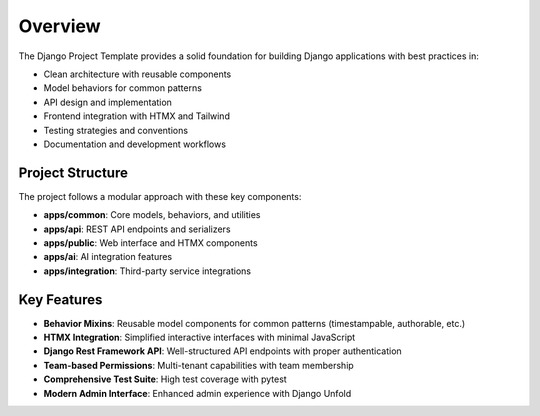 Overview
========

The Django Project Template provides a solid foundation for building Django applications with best practices in:

* Clean architecture with reusable components
* Model behaviors for common patterns
* API design and implementation
* Frontend integration with HTMX and Tailwind
* Testing strategies and conventions
* Documentation and development workflows

Project Structure
----------------

The project follows a modular approach with these key components:

* **apps/common**: Core models, behaviors, and utilities
* **apps/api**: REST API endpoints and serializers
* **apps/public**: Web interface and HTMX components
* **apps/ai**: AI integration features
* **apps/integration**: Third-party service integrations

Key Features
-----------

* **Behavior Mixins**: Reusable model components for common patterns (timestampable, authorable, etc.)
* **HTMX Integration**: Simplified interactive interfaces with minimal JavaScript
* **Django Rest Framework API**: Well-structured API endpoints with proper authentication
* **Team-based Permissions**: Multi-tenant capabilities with team membership
* **Comprehensive Test Suite**: High test coverage with pytest
* **Modern Admin Interface**: Enhanced admin experience with Django Unfold
